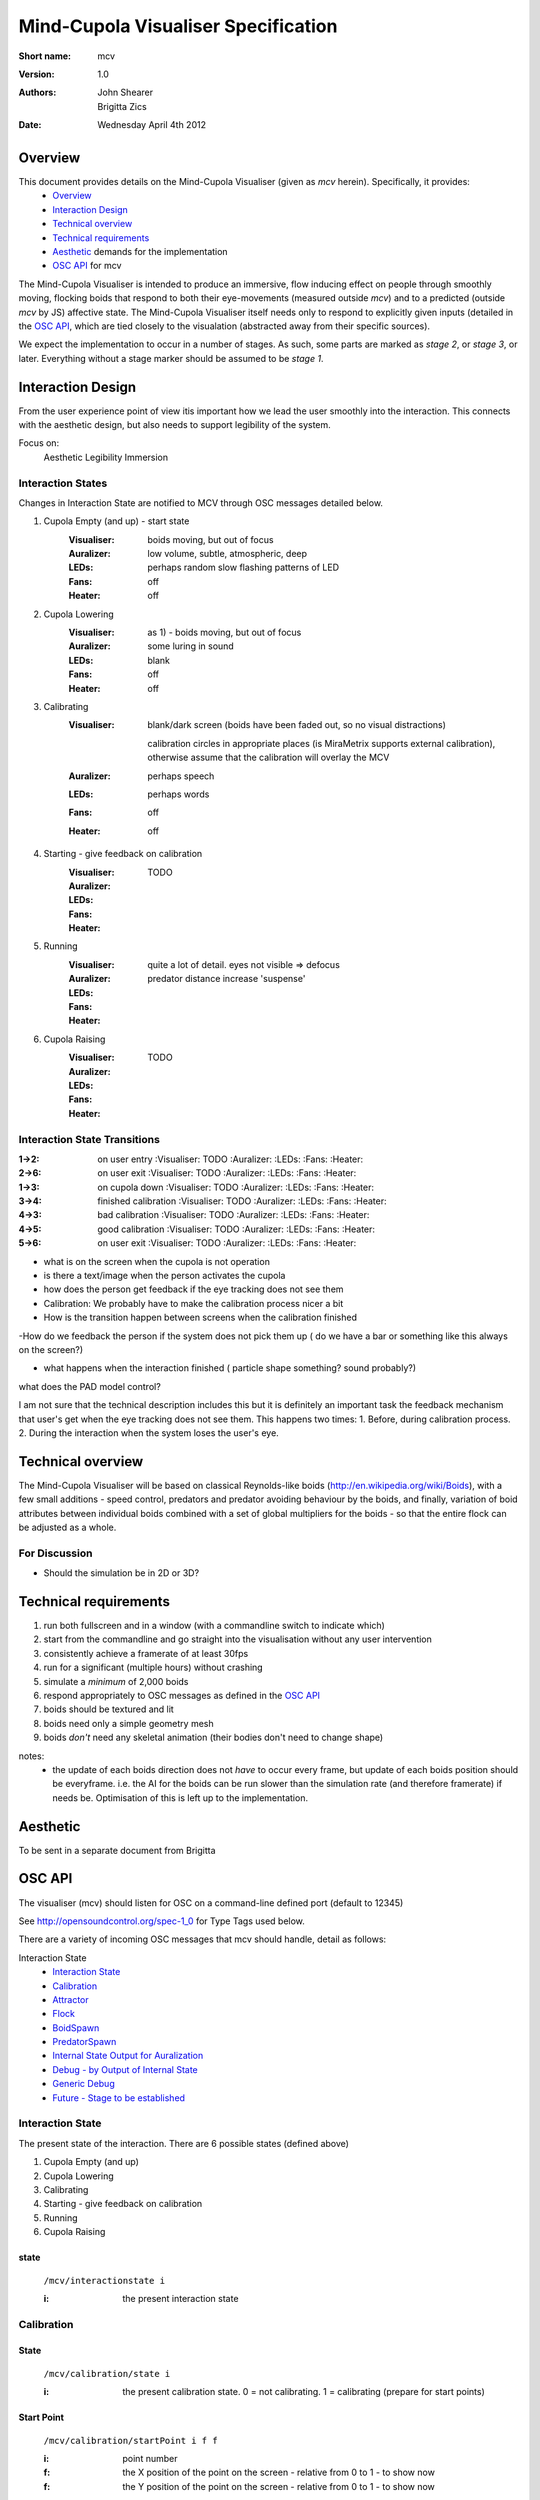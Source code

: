 Mind-Cupola Visualiser Specification
=======================================


:Short name:
    mcv

:version:
    1.0

:authors:
    John Shearer
    
    Brigitta Zics    

:date:
    Wednesday April 4th 2012

Overview
--------

This document provides details on the Mind-Cupola Visualiser (given as *mcv* herein). Specifically, it provides:
    * `Overview`_
    * `Interaction Design`_
    * `Technical overview`_
    * `Technical requirements`_
    * `Aesthetic`_ demands for the implementation
    * `OSC API`_ for mcv

The Mind-Cupola Visualiser is intended to produce an immersive, flow inducing effect on people through smoothly moving, flocking boids that respond to both their eye-movements (measured outside *mcv*) and to a predicted (outside *mcv* by JS) affective state. The Mind-Cupola Visualiser itself needs only to respond to explicitly given inputs (detailed in the `OSC API`_, which are tied closely to the visualation (abstracted away from their specific sources).

We expect the implementation to occur in a number of stages. As such, some parts are marked as *stage 2*, or *stage 3*, or later. Everything without a stage marker should be assumed to be *stage 1*.

Interaction Design
------------------

From the user experience point of view itis important how we lead the user smoothly into the interaction. This connects with the aesthetic design, but also needs to support legibility of the system.

Focus on:
  Aesthetic
  Legibility
  Immersion

Interaction States
~~~~~~~~~~~~~~~~~~

Changes in Interaction State are notified to MCV through OSC messages detailed below.

1) Cupola Empty (and up) - start state
    :Visualiser: boids moving, but out of focus
    :Auralizer: low volume, subtle, atmospheric, deep
    :LEDs: perhaps random slow flashing  patterns of LED
    :Fans: off
    :Heater: off

2) Cupola Lowering
    :Visualiser: as 1) - boids moving, but out of focus
    :Auralizer: some luring in sound
    :LEDs: blank
    :Fans: off
    :Heater: off

3) Calibrating
    :Visualiser:

        blank/dark screen (boids have been faded out, so no visual distractions)

        calibration circles in appropriate places (is MiraMetrix supports external calibration), otherwise assume that the calibration will overlay the MCV



    :Auralizer: perhaps speech
    :LEDs: perhaps words
    :Fans: off
    :Heater: off

4) Starting - give feedback on calibration
    :Visualiser: TODO 
    :Auralizer: 
    :LEDs: 
    :Fans: 
    :Heater: 

5) Running
    :Visualiser: quite a lot of detail. eyes not visible => defocus
    :Auralizer: predator distance increase 'suspense'
    :LEDs: 
    :Fans: 
    :Heater: 

6) Cupola Raising
    :Visualiser: TODO
    :Auralizer: 
    :LEDs: 
    :Fans: 
    :Heater: 

Interaction State Transitions
~~~~~~~~~~~~~~~~~~~~~~~~~~~~~

:1->2: on user entry
    :Visualiser:  TODO
    :Auralizer: 
    :LEDs: 
    :Fans: 
    :Heater: 

:2->6: on user exit
    :Visualiser:  TODO
    :Auralizer: 
    :LEDs: 
    :Fans: 
    :Heater: 

:1->3: on cupola down
    :Visualiser:  TODO
    :Auralizer: 
    :LEDs: 
    :Fans: 
    :Heater: 

:3->4: finished calibration
    :Visualiser:  TODO
    :Auralizer: 
    :LEDs: 
    :Fans: 
    :Heater: 

:4->3: bad calibration
    :Visualiser:  TODO
    :Auralizer: 
    :LEDs: 
    :Fans: 
    :Heater: 

:4->5: good calibration
    :Visualiser:  TODO
    :Auralizer: 
    :LEDs: 
    :Fans: 
    :Heater: 

:5->6: on user exit
    :Visualiser:  TODO
    :Auralizer: 
    :LEDs: 
    :Fans: 
    :Heater: 

- what is on the screen   when the cupola is not operation
- is there a text/image when the person activates the cupola

- how does the person get feedback if the eye tracking does not see them

- Calibration: We probably have to make the calibration process nicer a bit

- How is the transition happen between screens when the calibration finished

-How do we feedback the person if the system does not pick them up ( do we have a bar or something like this always on the screen?)

- what happens when the interaction finished ( particle shape something? sound probably?)

what does the PAD model control?

I am not sure that the technical description includes this but it is definitely an important task the feedback mechanism 
that user's get when the eye tracking does not see them.
This happens two times:
1. Before, during calibration process.
2. During the interaction when the system loses the user's eye.


Technical overview
------------------

The Mind-Cupola Visualiser will be based on classical Reynolds-like boids (http://en.wikipedia.org/wiki/Boids), with a few small additions - speed control, predators and predator avoiding behaviour by the boids, and finally, variation of boid attributes between individual boids combined with a set of global multipliers for the boids - so that the entire flock can be adjusted as a whole.

For Discussion
~~~~~~~~~~~~~~

* Should the simulation be in 2D or 3D?

Technical requirements
----------------------

#) run both fullscreen and in a window (with a commandline switch to indicate which)
#) start from the commandline and go straight into the visualisation without any user intervention
#) consistently achieve a framerate of at least 30fps
#) run for a significant (multiple hours) without crashing
#) simulate a *minimum* of 2,000 boids
#) respond appropriately to OSC messages as defined in the `OSC API`_
#) boids should be textured and lit
#) boids need only a simple geometry mesh
#) boids *don't* need any skeletal animation (their bodies don't need to change shape)

notes:
    * the update of each boids direction does not *have* to occur every frame, but update of each boids position should be everyframe. i.e. the AI for the boids can be run slower than the simulation rate (and therefore framerate) if needs be. Optimisation of this is left up to the implementation.

Aesthetic
----------

To be sent in a separate document from Brigitta


OSC API
-------

The visualiser (mcv) should listen for OSC on a command-line defined port (default to 12345)

See http://opensoundcontrol.org/spec-1_0 for Type Tags used below.

There are a variety of incoming OSC messages that mcv should handle, detail as follows:

Interaction State
    * `Interaction State`_
    * `Calibration`_
    * `Attractor`_
    * `Flock`_
    * `BoidSpawn`_
    * `PredatorSpawn`_
    * `Internal State Output for Auralization`_
    * `Debug - by Output of Internal State`_
    * `Generic Debug`_
    * `Future - Stage to be established`_

Interaction State
~~~~~~~~~~~~~~~~~

The present state of the interaction. There are 6 possible states (defined above)

1) Cupola Empty (and up)
2) Cupola Lowering
3) Calibrating
4) Starting - give feedback on calibration
5) Running
6) Cupola Raising

state
#####
    ``/mcv/interactionstate i``

    :i: the present interaction state

Calibration
~~~~~~~~~~~

State
#################

    ``/mcv/calibration/state i``

    :i: the present calibration state. 0 = not calibrating. 1 = calibrating (prepare for start points)

Start Point
###########

    ``/mcv/calibration/startPoint i f f``

    :i: point number
    :f: the X position of the point on the screen - relative from 0 to 1 - to show now
    :f: the Y position of the point on the screen - relative from 0 to 1 - to show now

End Point
#########

    ``/mcv/calibration/endPoint i``

    :i: point number


other notes - for JS
####################

send to Eyetracker to hide the window
CALIBRATE_SHOW = FALSE  so our window doesn't show

send to Eyetracker to start the calibration process
CALIBRATE_START = TRUE so the calibration starts


Then watch for:

<CAL ID="CALIB_START_PT" PT="1" CALX="0.10000" CALY="0.08000" />

Which tells you the current point and position on the screen (pt1,
X=.1*width, Y=.08*height) and

<CAL ID="CALIB_RESULT_PT" PT="1" CALX="0.10000" CALY="0.08000" />

which tells you when the current point is finished and it is time to
move on to the next point

The object you draw should be large enough to catch the viewers
attention from their peripheral vision, with a higher contrast shape
towards the center of the calibration marker to draw the eyes towards
the true calibration point. Unfortunately at this point you cannot
change the calibration positions though.


Attractor
~~~~~~~~~

A point in space that (nearby) boids are attracted towards.

position
#########
    ``/mcv/attractor/position f f``

    :f: attractor x position in range 0-1 on screen (from left)
    :f: attractor y position in range 0-1 on screen (from bottom)

strength
########

    ``/mcv/attractorstrength f``

    :f: float representing how strong the attractor attracts, normal range -1 to 1, but any float could be sent. Negative values represent repulsion.


Flock
~~~~~

Parameters that apply to the whole flock.

Separation
##########

    ``/mcv/flock/separation f``

    :f: the tendency of the flock to avoid crowding local flockmates (multiplier on each boid)

Alignment
#########

    ``/mcv/flock/alignment f``

    :f: the tendency of the flock to steer towards the average heading of flock mates (multiplier on each boid)

Cohesion
########

    ``/mcv/flock/cohesion f``

    :f: the tendency of the flock to move toward the centre of flock mass (multiplier on each boid)

Speed
#####

    ``/mcv/flock/speed f``

    :f: multiplier on the speed on each member of the flock

Fear
####

    **stage 2**

    ``/mcv/flock/fear f``

    :f: multiplier on the fear factor (of predators by boids) - tendency to move away from predators

Override Boid Population Size
#############################

    ``/mcv/flock/overrideboidpopulationsize i``

    :i: force the population of boids to a certain size

        default to 0

Override Predator Population Size
#################################

    **stage 2**

    ``/mcv/flock/overridepredatorpopulationsize i``

    :i: force the population of predators to a certain size

        default to 0

BoidSpawn
~~~~~~~~~

**stage 2** - individual parameters does not need to be implemented initially

Boid spawn parameters. These should be a distribution centred on the mean (parameter 1) and distributed according to the standard deviation (approximately) (parameter 2)




Spawn Rate
##########

    **stage 3**

    ``/mcv/boidspawn/rate f``

    :f: 
        how frequently (on average) boids should spawn (in boids per second)
        default to zero (so boids are only created on ``overrideboidpopulationsize()``)

            i.e. initially (and at stage 1 and 2) boids should only spawn at load-time, and on ``overrideboidpopulationsize()``

            so they won't be spawning or dying initially (or in stages 1 or 2)
        
Separation
##########

    **stage 2**

    ``/mcv/boidspawn/separation f f``

    :f: mean tendency to avoid local flockmates of spawned boids
    :f: std dev

Alignment
#########

    **stage 2**

    ``/mcv/boidspawn/alignment f f``

    :f: mean tendency to steer towards the average heading of flockmates
    :f: std dev

Cohesion
########

    **stage 2**

    ``/mcv/boidspawn/cohesion f f``

    :f: mean tendency to steer towards the centre of flock mass
    :f: std dev

Speed
#####

    **stage 2**

    ``/mcv/boidspawn/speed f f``

    :f: mean speed
    :f: std dev

Fear
####

    **stage 3**

    ``/mcv/boidspawn/fear f f``

    :f: fear factor (of predators) - tendency to move away from predators
    :f: std dev

PredatorSpawn
~~~~~~~~~~~~~

**stage 2 and 3**


Predator spawn parameters. These should be a distribution centred on the mean (parameter 1) and distributed according to the standard deviation (approximately) (parameter 2)

Spawn Rate
##########

    **stage 3**

    ``/mcv/predatorspawn/rate f``

    :f: 
        how frequently (on average) predators should spawn (in predators per second)

        default to zero (so predators are only created on 
        ``overridepredatorpopulationsize()``)

Speed
#####

    **stage 2**

    ``/mcv/predatorspawn/speed f f``

    :f: mean speed
    :f: std dev

Fear
####

    **stage 2**

    ``/mcv/predatorspawn/fear f f``

    :f: fear factor that the predators creates in boids
    :f: std dev


Internal State Output for Auralization
~~~~~~~~~~~~~~~~~~~~~~~~~~~~~~~~~~~~~~

The visualiser should send be able to send some or all of its internal state out over OSC, for position Auralization/Sonification purposes.

**Send in an OSC bundle**


:String: flock type (bees, birds, fish) - send on change
:Float: flock position (mean)
:Float: flock velocity (mean)
:Float: flock density
:Float: flock turn rate? (curvature?) use http://en.wikipedia.org/wiki/Sinuosity
:String: camera mode - send on change
:Float: focus
:String: interaction state (no user, calibrating, starting, running, stopping) - send on change
:Float: calibration quality
:Int: number of predators present
:Float: predator to flock distance

OSC format to be established.

Internal state output for Auralization toggle
#############################################
    
    ``/mcv/auralizationoutput/internalstateoutputtoggle i``
    
    :0: no internal state output (default)

    :1: internal state output enabled

Internal state output address
#############################

    ``/mcv/auralizationoutput/internalstateoutputaddress s``

    :s: address to send state output to as a string. e.g. "127.0.0.1"

Internal state output port
##########################

    ``/mcv/auralizationoutput/internalstateoutputport i``

    :i: port to send state output to as an int. e.g. 12345
 

Debug - by Output of Internal State
~~~~~~~~~~~~~~~~~~~~~~~~~~~~~~~~~~~

    **stage 2**

The visualiser should send be able to send its internal state out over OSC, for debug purposes

Output all the internal state for Auralization, plus:
 * position of all boids
 * velocity of all boids

OSC output format to be established

Internal state output toggle
############################
    
    ``/mcv/debugoutput/internalstatetoggle i``
    
    :0: no internal state output (default)

    :1: internal state output enabled

Internal state output address
#############################

    ``/mcv/debugoutput/internalstateaddress s``

    :s: address to send state output to as a string. e.g. "127.0.0.1"

Internal state output port
##########################

    ``/mcv/debugoutput/internalstateport i``

    :i: port to send state output to as an int. e.g. 12345

Generic Debug
~~~~~~~~~~~~~~~~~~~

These messages give arbitrary float values that should be visualised when in debug mode

visual toggle
#############

    **stage 2**

    ``/mcv/debug/visualtoggle i``
    
    :i: * 0 => no debug visual
        * 1 => debug visual enabled

        should create some kind of representation of 3 floating point attributes, each in the range -1 to 1.
            For example:
                :attribute 1: sphere colour
                :attribute 2: sphere blink/flash rate
                :attribute 3: sphere size

    ``/mcv/debug/visualvalues f f f``

    :f: arbitrary float attribute 1
    :f: arbitrary float attribute 2
    :f: arbitrary float attribute 3


Future - Stage to be established
~~~~~~~~~~~~~~~~~~~~~~~~~~~~~~~~

Aesthetic settings
##################

To be established in detail at a later date

Set a relative or absolute path to indicate a source for textures to be used for the visual (mcv should be able to reload textures at runtime).

This may be extended to boid models (i.e. mesh data)




Eye Tracker
###########

*Screen coordinate system is x and y in the range 0-1 with 0,0 at bottom, left*

Point of Gaze:

    ``/mcv/eyetrack/pog/left f f i``

    :f: x coordinate of point of gaze of left eye
    :f: y coordinate of point of gaze of left eye
    :i: boolean flag is this point of gaze is valid

    ``/mcv/eyetrack/pog/right f f i``

    :f: x coordinate of point of gaze of right eye
    :f: y coordinate of point of gaze of right eye
    :i: boolean flag - this point of gaze is valid

Fixation:

    ``/mcv/eyetrack/fixation f f f f i i``

    :f: x coordinate of fixation 
    :f: y coordinate of fixation
    :f: fixation start time (seconds from start of tracker)
    :f: fixation duration (so far) (seconds)
    :i: fixation ID
    :i: boolean flag - fixation is valid

Distance:

    ``/mcv/eyetrack/distance/left f i``

    :f: pupil distance of left eye (unitless, from calibration position)
    :i: boolean flag - distance is valid

    ``/mcv/eyetrack/distance/right f i``

    :f: pupil distance of right eye (unitless, from calibration position)
    :i: boolean flag - distance is valid

Debug:

    ``/mcv/eyetrack/debug i``

    :i: boolean flag of whether to visualise eyetrack data (for debug)

Further stages
--------------

Illusions / Tricks
~~~~~~~~~~~~~~~~~~

We could subtle modify parts of the scene where the user is not looking.

We could less subtly modify large parts of the scene when the user in blinking.

